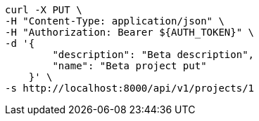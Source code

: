 [source,bash]
----
curl -X PUT \
-H "Content-Type: application/json" \
-H "Authorization: Bearer ${AUTH_TOKEN}" \
-d '{
        "description": "Beta description",
        "name": "Beta project put"
    }' \
-s http://localhost:8000/api/v1/projects/1
----
